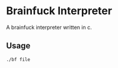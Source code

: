 * Brainfuck Interpreter

A brainfuck interpreter written in c.

** Usage
#+begin_src sh
  ./bf file
#+end_src
